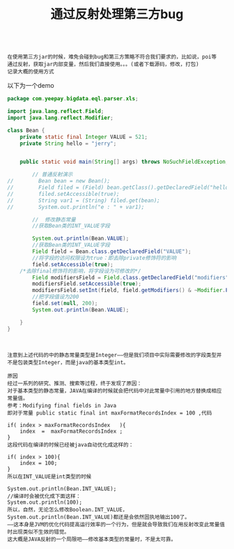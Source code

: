 #+TITLE: 通过反射处理第三方bug

#+BEGIN_SRC

在使用第三方jar的时候，难免会碰到bug和第三方策略不符合我们要求的，比如说，poi等
通过反射，获取jar内部变量，然后我们直接使用。。。(或者下载源码，修改，打包)
记录大概的使用方式
#+END_SRC

以下为一个demo
#+BEGIN_SRC java
package com.yeepay.bigdata.eql.parser.xls;

import java.lang.reflect.Field;
import java.lang.reflect.Modifier;

class Bean {
    private static final Integer VALUE = 521;
    private String hello = "jerry";


    public static void main(String[] args) throws NoSuchFieldException, IllegalAccessException {

        // 普通反射演示
//        Bean bean = new Bean();
//        Field filed = (Field) bean.getClass().getDeclaredField("hello");
//        filed.setAccessible(true);
//        String var1 = (String) filed.get(bean);
//        System.out.println("e : " + var1);

        //  修改静态常量
        //获取Bean类的INT_VALUE字段

        System.out.println(Bean.VALUE);
        //获取Bean类的INT_VALUE字段
        Field field = Bean.class.getDeclaredField("VALUE");
        //将字段的访问权限设为true：即去除private修饰符的影响
        field.setAccessible(true);
    /*去除final修饰符的影响，将字段设为可修改的*/
        Field modifiersField = Field.class.getDeclaredField("modifiers");
        modifiersField.setAccessible(true);
        modifiersField.setInt(field, field.getModifiers() & ~Modifier.FINAL);
        //把字段值设为200
        field.set(null, 200);
        System.out.println(Bean.VALUE);

    }
}

#+END_SRC

#+BEGIN_SRC


注意到上述代码的中的静态常量类型是Integer——但是我们项目中实际需要修改的字段类型并不是包装类型Integer，而是java的基本类型int。

原因
经过一系列的研究、推测、搜索等过程，终于发现了原因：
对于基本类型的静态常量，JAVA在编译的时候就会把代码中对此常量中引用的地方替换成相应常量值。
参考：Modifying final fields in Java
即对于常量 public static final int maxFormatRecordsIndex = 100 ,代码

if( index > maxFormatRecordsIndex   ){  
    index  =  maxFormatRecordsIndex ;  
}       
这段代码在编译的时候已经被java自动优化成这样的：

if( index > 100){  
    index = 100;  
}  
所以在INT_VALUE是int类型的时候

System.out.println(Bean.INT_VALUE);  
//编译时会被优化成下面这样：  
System.out.println(100);  
所以，自然，无论怎么修改Boolean.INT_VALUE，System.out.println(Bean.INT_VALUE)都还是会依然固执地输出100了。
——这本身是JVM的优化代码提高运行效率的一个行为，但是就会导致我们在用反射改变此常量值时出现类似不生效的错觉。
这大概是JAVA反射的一个局限吧——修改基本类型的常量时，不是太可靠。
#+END_SRC
